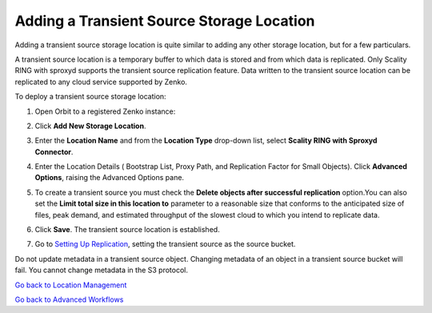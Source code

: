 Adding a Transient Source Storage Location
==========================================

Adding a transient source storage location is quite similar to adding
any other storage location, but for a few particulars.

A transient source location is a temporary buffer to which data is
stored and from which data is replicated. Only Scality RING with sproxyd
supports the transient source replication feature. Data written to the
transient source location can be replicated to any cloud service
supported by Zenko.

To deploy a transient source storage location:

#. Open Orbit to a registered Zenko instance:

   |image0|

#. Click **Add New Storage Location**.

#. Enter the **Location Name** and from the **Location Type** drop-down
   list, select **Scality RING with Sproxyd Connector**.

   |image1|

#. Enter the Location Details ( Bootstrap List, Proxy Path, and
   Replication Factor for Small Objects). Click **Advanced Options**,
   raising the Advanced Options pane.

   |image2|

#. To create a transient source you must check the **Delete objects
   after successful replication** option.You can also set the **Limit
   total size in this location to** parameter to a reasonable size that
   conforms to the anticipated size of files, peak demand, and estimated
   throughput of the slowest cloud to which you intend to replicate
   data.

#. Click **Save**. The transient source location is established.

#. Go to `Setting Up Replication`_, setting
   the transient source as the source bucket.

Do not update metadata in a transient source object. Changing metadata
of an object in a transient source bucket will fail. You cannot change
metadata in the S3 protocol.

`Go back to Location Management`_

`Go back to Advanced Workflows`_

.. _`Go back to Location Management`: ../Location_Management/Location_Management.html
.. _`Go back to Advanced Workflows`: Advanced_Workflows.html
.. _`Setting Up Replication`: Setting_Up_CRR.html

.. |image0| image:: ../../Resources/Images/Orbit_Screencaps/Orbit_Storage_Locations.png
   :class: OneHundredPercent
.. |image1| image:: ../../Resources/Images/Orbit_Screencaps/Add_New_Storage_Location_RING_sproxyd.png
   :class: FiftyPercent
.. |image2| image:: ../../Resources/Images/Orbit_Screencaps/Add_New_Storage_Location_RING_advanced_options.png
   :class: FiftyPercent
